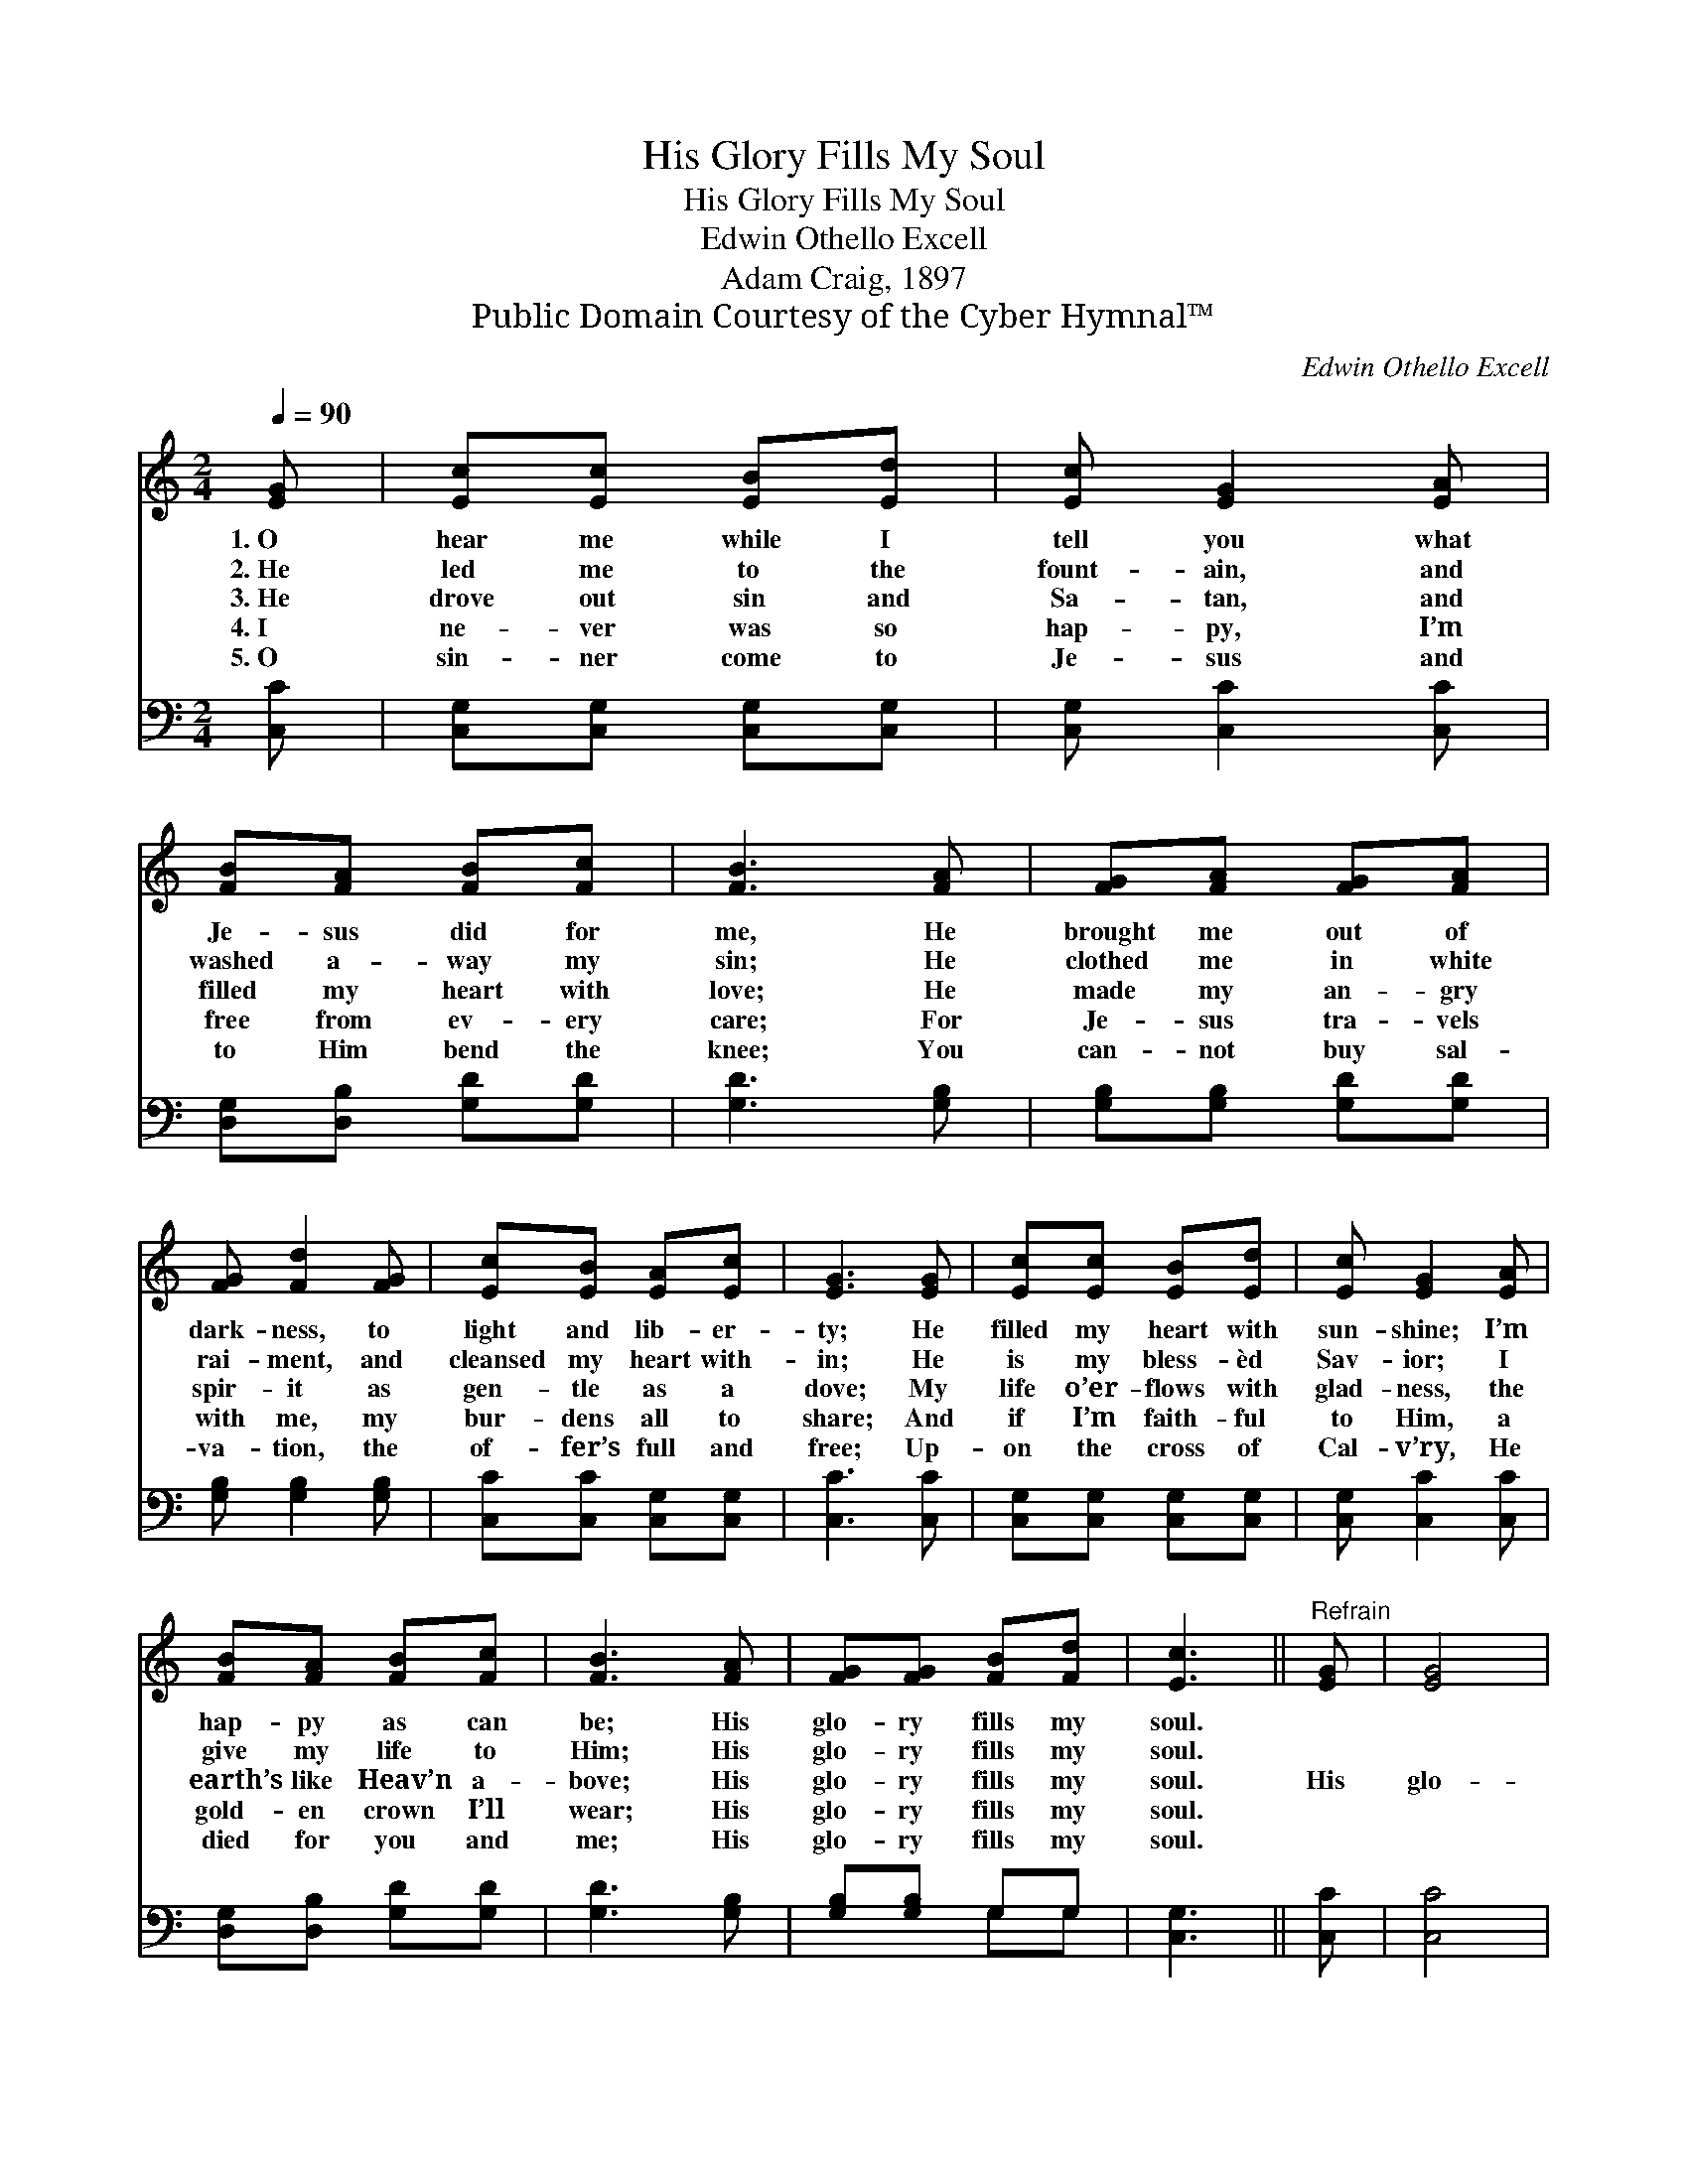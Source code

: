 X:1
T:His Glory Fills My Soul
T:His Glory Fills My Soul
T:Edwin Othello Excell
T:Adam Craig, 1897
T:Public Domain Courtesy of the Cyber Hymnal™
C:Edwin Othello Excell
Z:Public Domain
Z:Courtesy of the Cyber Hymnal™
%%score 1 ( 2 3 )
L:1/8
Q:1/4=90
M:2/4
K:C
V:1 treble 
V:2 bass 
V:3 bass 
V:1
 [EG] | [Ec][Ec] [EB][Ed] | [Ec] [EG]2 [EA] | [FB][FA] [FB][Fc] | [FB]3 [FA] | [FG][FA] [FG][FA] | %6
w: 1.~O|hear me while I|tell you what|Je- sus did for|me, He|brought me out of|
w: 2.~He|led me to the|fount- ain, and|washed a- way my|sin; He|clothed me in white|
w: 3.~He|drove out sin and|Sa- tan, and|filled my heart with|love; He|made my an- gry|
w: 4.~I|ne- ver was so|hap- py, I’m|free from ev- ery|care; For|Je- sus tra- vels|
w: 5.~O|sin- ner come to|Je- sus and|to Him bend the|knee; You|can- not buy sal-|
 [FG] [Fd]2 [FG] | [Ec][EB] [EA][Ec] | [EG]3 [EG] | [Ec][Ec] [EB][Ed] | [Ec] [EG]2 [EA] | %11
w: dark- ness, to|light and lib- er-|ty; He|filled my heart with|sun- shine; I’m|
w: rai- ment, and|cleansed my heart with-|in; He|is my bless- èd|Sav- ior; I|
w: spir- it as|gen- tle as a|dove; My|life o’er- flows with|glad- ness, the|
w: with me, my|bur- dens all to|share; And|if I’m faith- ful|to Him, a|
w: va- tion, the|of- fer’s full and|free; Up-|on the cross of|Cal- v’ry, He|
 [FB][FA] [FB][Fc] | [FB]3 [FA] | [FG][FG] [FB][Fd] | [Ec]3 ||"^Refrain" [EG] | [EG]4 | %17
w: hap- py as can|be; His|glo- ry fills my|soul.|||
w: give my life to|Him; His|glo- ry fills my|soul.|||
w: earth’s like Heav’n a-|bove; His|glo- ry fills my|soul.|His|glo-|
w: gold- en crown I’ll|wear; His|glo- ry fills my|soul.|||
w: died for you and|me; His|glo- ry fills my|soul.|||
 [CE]3 [Ec] | [Ec]4 | [EG]3 [CE] | [CG][CG] [B,F][CE] | [B,D]3 [FG] | [EG]4 | [CE]3 [Ec] | [Ec]4 | %25
w: ||||||||
w: ||||||||
w: ry, His|glo-|ry, His|glo- ry fills my|soul; His|glo-|ry, His|glo-|
w: ||||||||
w: ||||||||
 [EG]3 [EG] | [Ec][Ec] [DB][Fd] | [Ec]3 |] %28
w: |||
w: |||
w: ry, His|glo- ry fills my|soul.|
w: |||
w: |||
V:2
 [C,C] | [C,G,][C,G,] [C,G,][C,G,] | [C,G,] [C,C]2 [C,C] | [D,G,][D,B,] [G,D][G,D] | %4
 [G,D]3 [G,B,] | [G,B,][G,B,] [G,D][G,D] | [G,B,] [G,B,]2 [G,B,] | [C,C][C,C] [C,G,][C,G,] | %8
 [C,C]3 [C,C] | [C,G,][C,G,] [C,G,][C,G,] | [C,G,] [C,C]2 [C,C] | [D,G,][D,B,] [G,D][G,D] | %12
 [G,D]3 [G,B,] | [G,B,][G,B,] G,G, | [C,G,]3 || [C,C] | [C,C]4 | [C,G,]3 [C,G,] | [C,G,]4 | %19
 [C,C]3 [C,G,] | [E,G,][E,G,] [D,G,][C,G,] | [G,,G,]3 [G,,G,B,] | [C,C]4 | [C,G,]3 [C,G,] | %24
 [C,G,]4 | [C,C]3 [C,C] | [G,C][G,C] G,G, | [C,G,]3 |] %28
V:3
 x | x4 | x4 | x4 | x4 | x4 | x4 | x4 | x4 | x4 | x4 | x4 | x4 | x2 G,G, | x3 || x | x4 | x4 | x4 | %19
 x4 | x4 | x4 | x4 | x4 | x4 | x4 | x2 G,G, | x3 |] %28

